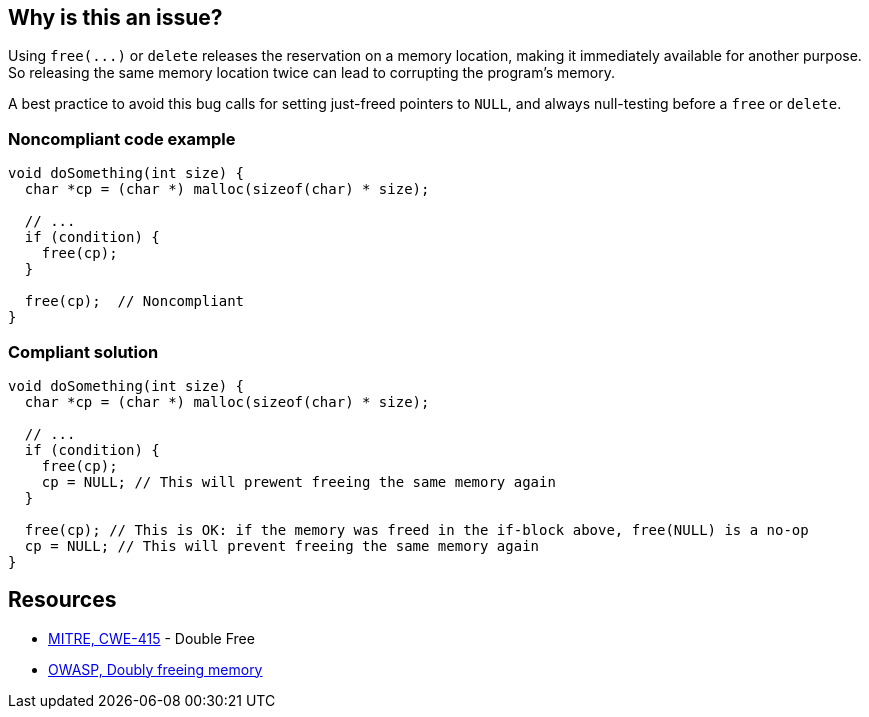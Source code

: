 == Why is this an issue?

Using ``++free(...)++`` or ``++delete++`` releases the reservation on a memory location, making it immediately available for another purpose. So releasing the same memory location twice can lead to corrupting the program's memory. 


A best practice to avoid this bug calls for setting just-freed pointers to ``++NULL++``, and always null-testing before a ``++free++`` or ``++delete++``.


=== Noncompliant code example

[source,cpp]
----
void doSomething(int size) {
  char *cp = (char *) malloc(sizeof(char) * size);

  // ...
  if (condition) {
    free(cp);
  }

  free(cp);  // Noncompliant
}
----


=== Compliant solution

[source,cpp]
----
void doSomething(int size) {
  char *cp = (char *) malloc(sizeof(char) * size);

  // ...
  if (condition) {
    free(cp);
    cp = NULL; // This will prewent freeing the same memory again
  }

  free(cp); // This is OK: if the memory was freed in the if-block above, free(NULL) is a no-op
  cp = NULL; // This will prevent freeing the same memory again
}
----


== Resources

* https://cwe.mitre.org/data/definitions/415[MITRE, CWE-415] - Double Free
* https://owasp.org/www-community/vulnerabilities/Doubly_freeing_memory[OWASP, Doubly freeing memory]


ifdef::env-github,rspecator-view[]

'''
== Implementation Specification
(visible only on this page)

=== Message

Remove this redundant "free" call.


=== Highlighting

* Primary: ``++free(xxx)++``| ``++delete xxx++``
* Secondary: previous ``++free++``|``++delete++`` call(s)


'''
== Comments And Links
(visible only on this page)

=== on 3 Feb 2016, 19:58:36 Ann Campbell wrote:
\[~freddy.mallet], what you've edited the description to say was my initial understanding of this problem, but every reference I could find said that a double free would https://cwe.mitre.org/data/definitions/415.html[corrupt the program's memory management data structures]. None of them said that it "only" made the memory available for reallocation.

=== on 3 Feb 2016, 22:03:06 Freddy Mallet wrote:
\[~ann.campbell.2] the program's memory management data structures becomes corrupted because just after the first call to the free() statement this part of the heap memory can immediately be reused/reorganised for any other purpose. So by releasing twice the same memory location, you end up with a memory location used concurrently for two fully different purposes -> crash.

=== on 30 Mar 2016, 14:52:05 Ann Campbell wrote:
Eventually this rule should cover both double ``++free++`` _and_ double ``++delete++`` but the initial implementation will just be for C.

=== on 27 Jul 2016, 13:32:23 Freddy Mallet wrote:
Euh for me [~ann.campbell.2], there is no doubt about the fact that this is a blocker BUG and not a blocker Code Smell.

=== on 27 Jul 2016, 14:24:51 Ann Campbell wrote:
You're right, of course [~freddy.mallet]. I struggle a little with the UI.

endif::env-github,rspecator-view[]
